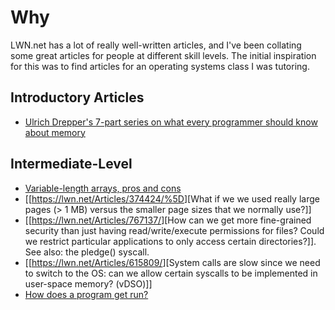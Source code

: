 * Why
  :PROPERTIES:
  :CUSTOM_ID: why
  :END:

LWN.net has a lot of really well-written articles, and I've been
collating some great articles for people at different skill levels. The
initial inspiration for this was to find articles for an operating
systems class I was tutoring.

** Introductory Articles
   :PROPERTIES:
   :CUSTOM_ID: introductory-articles
   :END:

-  [[https://lwn.net/Articles/250967/][Ulrich Drepper's 7-part series on
   what every programmer should know about memory]]

** Intermediate-Level
   :PROPERTIES:
   :CUSTOM_ID: intermediate-level
   :END:

-  [[https://lwn.net/Articles/749064/][Variable-length arrays, pros and
   cons]]
-  [[https://lwn.net/Articles/374424/%5D][What if we we used really
   large pages (> 1 MB) versus the smaller page sizes that we normally
   use?]]
-  [[https://lwn.net/Articles/767137/][How can we get more fine-grained
   security than just having read/write/execute permissions for files?
   Could we restrict particular applications to only access certain
   directories?]]. See also: the pledge() syscall.
-  [[https://lwn.net/Articles/615809/][System calls are slow since we
   need to switch to the OS: can we allow certain syscalls to be
   implemented in user-space memory? (vDSO)]]
-  [[https://lwn.net/Articles/631631/][How does a program get run?]]
